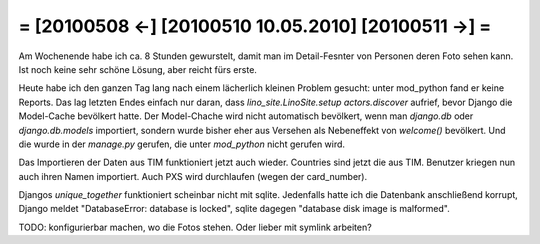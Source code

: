 = [20100508 ←] [20100510 10.05.2010] [20100511 →] =
=======================================================

Am Wochenende habe ich ca. 8 Stunden gewurstelt, damit man im Detail-Fesnter von Personen deren Foto sehen kann. Ist noch keine sehr schöne Lösung, aber reicht fürs erste.

Heute habe ich den ganzen Tag lang nach einem lächerlich kleinen Problem gesucht: unter mod_python fand er keine Reports. Das lag letzten Endes einfach nur daran, dass `lino_site.LinoSite.setup` `actors.discover` aufrief, bevor Django die Model-Cache bevölkert hatte. Der Model-Chache wird nicht automatisch bevölkert, wenn man `django.db` oder `django.db.models` importiert, sondern wurde bisher eher aus Versehen als Nebeneffekt von `welcome()` bevölkert. Und die wurde in der `manage.py` gerufen, die unter `mod_python` nicht gerufen wird.

Das Importieren der Daten aus TIM funktioniert jetzt auch wieder. 
Countries sind jetzt die aus TIM. Benutzer kriegen nun auch ihren Namen importiert. Auch PXS wird durchlaufen (wegen der card_number).

Djangos `unique_together` funktioniert scheinbar nicht mit sqlite. Jedenfalls hatte ich die Datenbank anschließend korrupt, Django meldet "DatabaseError: database is locked", sqlite dagegen "database disk image is malformed".

TODO: konfigurierbar machen, wo die Fotos stehen. Oder lieber mit symlink arbeiten?
